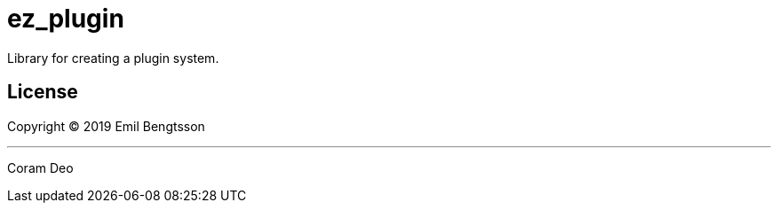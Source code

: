 = ez_plugin

Library for creating a plugin system.

== License

Copyright © 2019 Emil Bengtsson

___

Coram Deo

